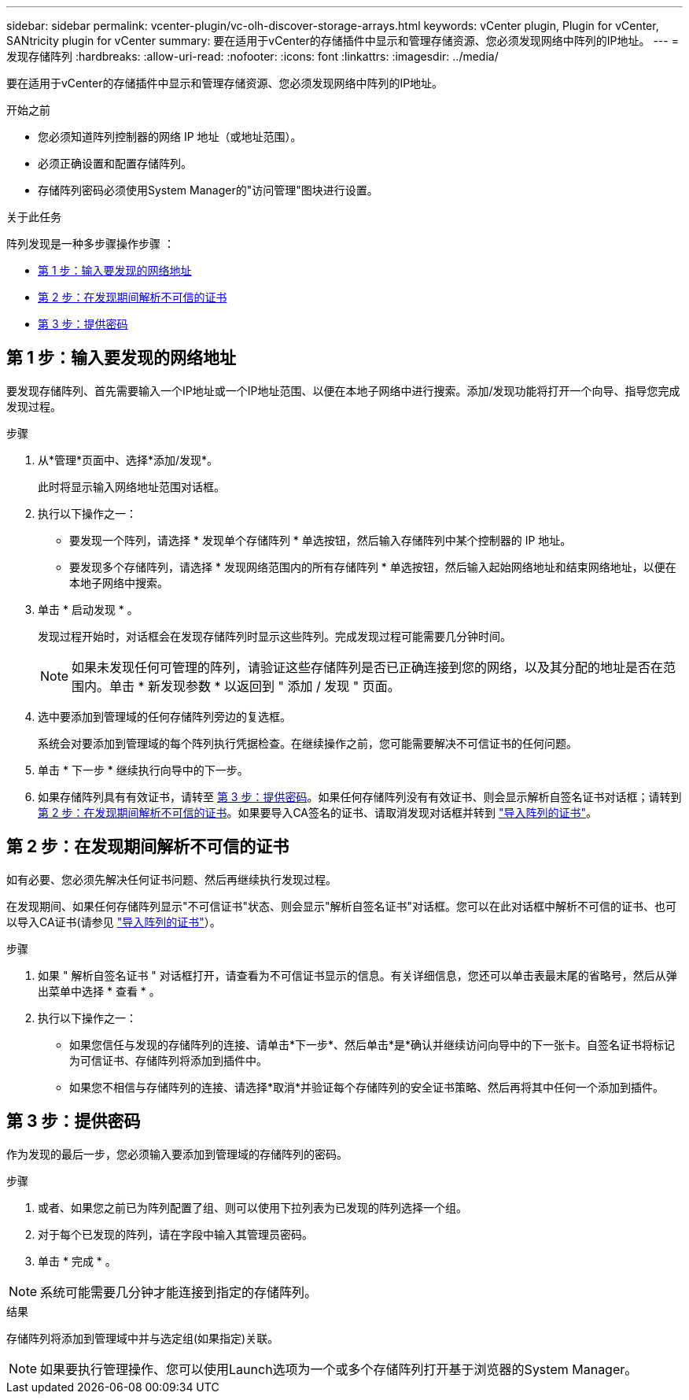 ---
sidebar: sidebar 
permalink: vcenter-plugin/vc-olh-discover-storage-arrays.html 
keywords: vCenter plugin, Plugin for vCenter, SANtricity plugin for vCenter 
summary: 要在适用于vCenter的存储插件中显示和管理存储资源、您必须发现网络中阵列的IP地址。 
---
= 发现存储阵列
:hardbreaks:
:allow-uri-read: 
:nofooter: 
:icons: font
:linkattrs: 
:imagesdir: ../media/


[role="lead"]
要在适用于vCenter的存储插件中显示和管理存储资源、您必须发现网络中阵列的IP地址。

.开始之前
* 您必须知道阵列控制器的网络 IP 地址（或地址范围）。
* 必须正确设置和配置存储阵列。
* 存储阵列密码必须使用System Manager的"访问管理"图块进行设置。


.关于此任务
阵列发现是一种多步骤操作步骤 ：

* <<第 1 步：输入要发现的网络地址>>
* <<第 2 步：在发现期间解析不可信的证书>>
* <<第 3 步：提供密码>>




== 第 1 步：输入要发现的网络地址

要发现存储阵列、首先需要输入一个IP地址或一个IP地址范围、以便在本地子网络中进行搜索。添加/发现功能将打开一个向导、指导您完成发现过程。

.步骤
. 从*管理*页面中、选择*添加/发现*。
+
此时将显示输入网络地址范围对话框。

. 执行以下操作之一：
+
** 要发现一个阵列，请选择 * 发现单个存储阵列 * 单选按钮，然后输入存储阵列中某个控制器的 IP 地址。
** 要发现多个存储阵列，请选择 * 发现网络范围内的所有存储阵列 * 单选按钮，然后输入起始网络地址和结束网络地址，以便在本地子网络中搜索。


. 单击 * 启动发现 * 。
+
发现过程开始时，对话框会在发现存储阵列时显示这些阵列。完成发现过程可能需要几分钟时间。

+

NOTE: 如果未发现任何可管理的阵列，请验证这些存储阵列是否已正确连接到您的网络，以及其分配的地址是否在范围内。单击 * 新发现参数 * 以返回到 " 添加 / 发现 " 页面。

. 选中要添加到管理域的任何存储阵列旁边的复选框。
+
系统会对要添加到管理域的每个阵列执行凭据检查。在继续操作之前，您可能需要解决不可信证书的任何问题。

. 单击 * 下一步 * 继续执行向导中的下一步。
. 如果存储阵列具有有效证书，请转至 <<第 3 步：提供密码>>。如果任何存储阵列没有有效证书、则会显示解析自签名证书对话框；请转到 <<第 2 步：在发现期间解析不可信的证书>>。如果要导入CA签名的证书、请取消发现对话框并转到 link:vc-olh-import-certificates-for-arrays.html["导入阵列的证书"]。




== 第 2 步：在发现期间解析不可信的证书

如有必要、您必须先解决任何证书问题、然后再继续执行发现过程。

在发现期间、如果任何存储阵列显示"不可信证书"状态、则会显示"解析自签名证书"对话框。您可以在此对话框中解析不可信的证书、也可以导入CA证书(请参见 link:vc-olh-import-certificates-for-arrays.html["导入阵列的证书"]）。

.步骤
. 如果 " 解析自签名证书 " 对话框打开，请查看为不可信证书显示的信息。有关详细信息，您还可以单击表最末尾的省略号，然后从弹出菜单中选择 * 查看 * 。
. 执行以下操作之一：
+
** 如果您信任与发现的存储阵列的连接、请单击*下一步*、然后单击*是*确认并继续访问向导中的下一张卡。自签名证书将标记为可信证书、存储阵列将添加到插件中。
** 如果您不相信与存储阵列的连接、请选择*取消*并验证每个存储阵列的安全证书策略、然后再将其中任何一个添加到插件。






== 第 3 步：提供密码

作为发现的最后一步，您必须输入要添加到管理域的存储阵列的密码。

.步骤
. 或者、如果您之前已为阵列配置了组、则可以使用下拉列表为已发现的阵列选择一个组。
. 对于每个已发现的阵列，请在字段中输入其管理员密码。
. 单击 * 完成 * 。



NOTE: 系统可能需要几分钟才能连接到指定的存储阵列。

.结果
存储阵列将添加到管理域中并与选定组(如果指定)关联。


NOTE: 如果要执行管理操作、您可以使用Launch选项为一个或多个存储阵列打开基于浏览器的System Manager。
